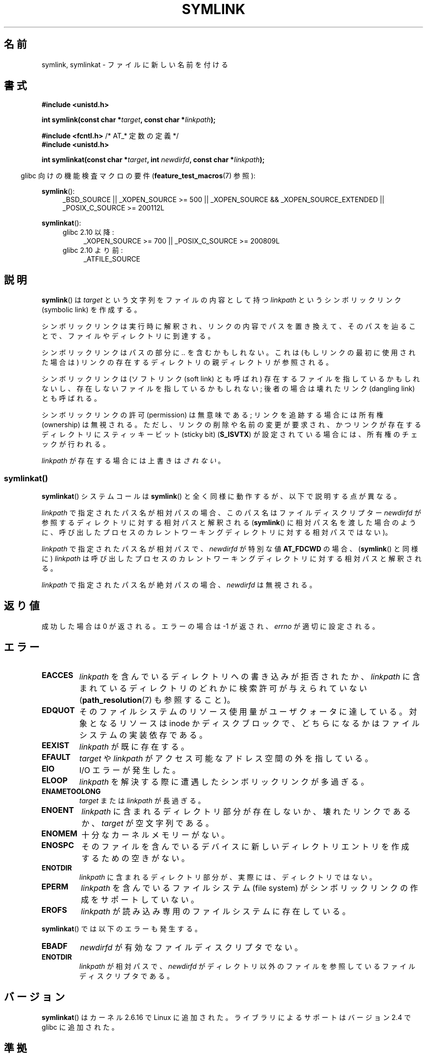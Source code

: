 .\" This manpage is Copyright (C) 1992 Drew Eckhardt;
.\"             and Copyright (C) 1993 Michael Haardt, Ian Jackson.
.\"		and Copyright (C) 2006, 2014 Michael Kerrisk
.\"
.\" %%%LICENSE_START(VERBATIM)
.\" Permission is granted to make and distribute verbatim copies of this
.\" manual provided the copyright notice and this permission notice are
.\" preserved on all copies.
.\"
.\" Permission is granted to copy and distribute modified versions of this
.\" manual under the conditions for verbatim copying, provided that the
.\" entire resulting derived work is distributed under the terms of a
.\" permission notice identical to this one.
.\"
.\" Since the Linux kernel and libraries are constantly changing, this
.\" manual page may be incorrect or out-of-date.  The author(s) assume no
.\" responsibility for errors or omissions, or for damages resulting from
.\" the use of the information contained herein.  The author(s) may not
.\" have taken the same level of care in the production of this manual,
.\" which is licensed free of charge, as they might when working
.\" professionally.
.\"
.\" Formatted or processed versions of this manual, if unaccompanied by
.\" the source, must acknowledge the copyright and authors of this work.
.\" %%%LICENSE_END
.\"
.\" Modified 1993-07-24 by Rik Faith
.\" Modified 1996-04-26 by Nick Duffek <nsd@bbc.com>
.\" Modified 1996-11-06 by Eric S. Raymond <esr@thyrsus.com>
.\" Modified 1997-01-31 by Eric S. Raymond <esr@thyrsus.com>
.\" Modified 2004-06-23 by Michael Kerrisk <mtk.manpages@gmail.com>
.\"
.\"*******************************************************************
.\"
.\" This file was generated with po4a. Translate the source file.
.\"
.\"*******************************************************************
.\"
.\" Japanese Version Copyright (c) 1997 HANATAKA Shinya
.\"         all rights reserved.
.\" Translated Fri Dec 12 00:32:12 JST 1997
.\"         by HANATAKA Shinya <hanataka@abyss.rim.or.jp>
.\" Updated & Modifed Sat Feb 12 11:20:18 JST 2005
.\"         by Yuichi SATO <ysato444@yahoo.co.jp>
.\" Updated 2013-05-06, Akihiro MOTOKI <amotoki@gmail.com>
.\"
.TH SYMLINK 2 2014\-02\-21 Linux "Linux Programmer's Manual"
.SH 名前
symlink, symlinkat \- ファイルに新しい名前を付ける
.SH 書式
.nf
\fB#include <unistd.h>\fP
.sp
\fBint symlink(const char *\fP\fItarget\fP\fB, const char *\fP\fIlinkpath\fP\fB);\fP
.sp
\fB#include <fcntl.h>           \fP/* AT_* 定数の定義 */
\fB#include <unistd.h>\fP
.sp
\fBint symlinkat(const char *\fP\fItarget\fP\fB, int \fP\fInewdirfd\fP\fB, const char *\fP\fIlinkpath\fP\fB);\fP
.sp
.fi
.in -4n
glibc 向けの機能検査マクロの要件 (\fBfeature_test_macros\fP(7)  参照):
.in
.sp
.ad l
\fBsymlink\fP():
.RS 4
_BSD_SOURCE || _XOPEN_SOURCE\ >=\ 500 || _XOPEN_SOURCE\ &&\ _XOPEN_SOURCE_EXTENDED || _POSIX_C_SOURCE\ >=\ 200112L
.RE
.sp
\fBsymlinkat\fP():
.PD 0
.ad l
.RS 4
.TP  4
glibc 2.10 以降:
_XOPEN_SOURCE\ >=\ 700 || _POSIX_C_SOURCE\ >=\ 200809L
.TP 
glibc 2.10 より前:
_ATFILE_SOURCE
.RE
.ad b
.PD
.SH 説明
\fBsymlink\fP()  は \fItarget\fP という文字列をファイルの内容として持つ \fIlinkpath\fP というシンボリックリンク
(symbolic link) を作成する。

シンボリックリンクは実行時に解釈され、 リンクの内容でパスを置き換えて、そのパスを辿ることで、 ファイルやディレクトリに到達する。

シンボリックリンクはパスの部分に \fI..\fP を含むかもしれない。これは (もしリンクの最初に使用された場合は) リンクの
存在するディレクトリの親ディレクトリが参照される。

シンボリックリンクは (ソフトリンク (soft link) とも呼ばれ)  存在するファイルを指しているかもしれないし、
存在しないファイルを指しているかもしれない; 後者の場合は壊れたリンク (dangling link) とも呼ばれる。

シンボリックリンクの許可 (permission) は無意味である; リンクを追跡する場合には所有権 (ownership) は無視される。
ただし、リンクの削除や名前の変更が要求され、かつリンクが存在する ディレクトリにスティッキービット (sticky bit)  (\fBS_ISVTX\fP)
が設定されている場合には、所有権のチェックが行われる。

\fIlinkpath\fP が存在する場合には上書きは\fIされない\fP。
.SS symlinkat()
\fBsymlinkat\fP() システムコールは \fBsymlink\fP() と全く同様に動作するが、以下で説明する点が異なる。

\fIlinkpath\fP で指定されたパス名が相対パスの場合、このパス名はファイルディスクリプター \fInewdirfd\fP
が参照するディレクトリに対する相対パスと解釈される (\fBsymlink\fP()
に相対パス名を渡した場合のように、呼び出したプロセスのカレントワーキングディレクトリに対する相対パスではない)。

\fIlinkpath\fP で指定されたパス名が相対パスで、 \fInewdirfd\fP が特別な値 \fBAT_FDCWD\fP の場合、
(\fBsymlink\fP() と同様に) \fIlinkpath\fP は呼び出したプロセスのカレントワーキングディレクトリに対する相対パスと解釈される。

\fIlinkpath\fP で指定されたパス名が絶対パスの場合、 \fInewdirfd\fP は無視される。
.SH 返り値
成功した場合は 0 が返される。エラーの場合は \-1 が返され、 \fIerrno\fP が適切に設定される。
.SH エラー
.TP 
\fBEACCES\fP
\fIlinkpath\fP を含んでいるディレクトリへの書き込みが拒否されたか、 \fIlinkpath\fP
に含まれているディレクトリのどれかに検索許可が与えられていない (\fBpath_resolution\fP(7)  も参照すること)。
.TP 
\fBEDQUOT\fP
そのファイルシステムのリソース使用量がユーザクォータに達している。対象となるリソースは inode
かディスクブロックで、どちらになるかはファイルシステムの実装依存である。
.TP 
\fBEEXIST\fP
\fIlinkpath\fP が既に存在する。
.TP 
\fBEFAULT\fP
\fItarget\fP や \fIlinkpath\fP がアクセス可能なアドレス空間の外を指している。
.TP 
\fBEIO\fP
I/O エラーが発生した。
.TP 
\fBELOOP\fP
\fIlinkpath\fP を解決する際に遭遇したシンボリックリンクが多過ぎる。
.TP 
\fBENAMETOOLONG\fP
\fItarget\fP または \fIlinkpath\fP が長過ぎる。
.TP 
\fBENOENT\fP
\fIlinkpath\fP に含まれるディレクトリ部分が存在しないか、壊れたリンクであるか、 \fItarget\fP が空文字列である。
.TP 
\fBENOMEM\fP
十分なカーネルメモリーがない。
.TP 
\fBENOSPC\fP
そのファイルを含んでいるデバイスに新しいディレクトリエントリを 作成するための空きがない。
.TP 
\fBENOTDIR\fP
\fIlinkpath\fP に含まれるディレクトリ部分が、実際には、ディレクトリではない。
.TP 
\fBEPERM\fP
\fIlinkpath\fP を含んでいるファイルシステム (file system) が シンボリックリンクの作成をサポートしていない。
.TP 
\fBEROFS\fP
\fIlinkpath\fP が読み込み専用のファイルシステムに存在している。
.PP
\fBsymlinkat\fP() では以下のエラーも発生する。
.TP 
\fBEBADF\fP
\fInewdirfd\fP が有効なファイルディスクリプタでない。
.TP 
\fBENOTDIR\fP
\fIlinkpath\fP が相対パスで、 \fInewdirfd\fP がディレクトリ以外のファイルを参照しているファイルディスクリプタである。
.SH バージョン
\fBsymlinkat\fP()  はカーネル 2.6.16 で Linux に追加された。 ライブラリによるサポートはバージョン 2.4 で glibc
に追加された。
.SH 準拠
.\" SVr4 documents additional error codes EDQUOT and ENOSYS.
.\" See
.\" .BR open (2)
.\" re multiple files with the same name, and NFS.
\fBsymlink\fP(): SVr4, 4.3BSD, POSIX.1\-2001, POSIX.1\-2008.

\fBsymlinkat\fP(): POSIX.1\-2008.
.SH 注意
\fItarget\fP についてのチェックは行なわれない。

シンボリックリンクによって参照される名前を削除すると (それが他にハードリンク (hard link) を持たなければ) 実際にファイルが削除される。
この動作が望んだものでない場合は、 \fBlink\fP(2)  を使用すること。
.SH 関連項目
\fBln\fP(1), \fBlchown\fP(2), \fBlink\fP(2), \fBlstat\fP(2), \fBopen\fP(2), \fBreadlink\fP(2),
\fBrename\fP(2), \fBunlink\fP(2), \fBpath_resolution\fP(7), \fBsymlink\fP(7)
.SH この文書について
この man ページは Linux \fIman\-pages\fP プロジェクトのリリース 3.63 の一部
である。プロジェクトの説明とバグ報告に関する情報は
http://www.kernel.org/doc/man\-pages/ に書かれている。
